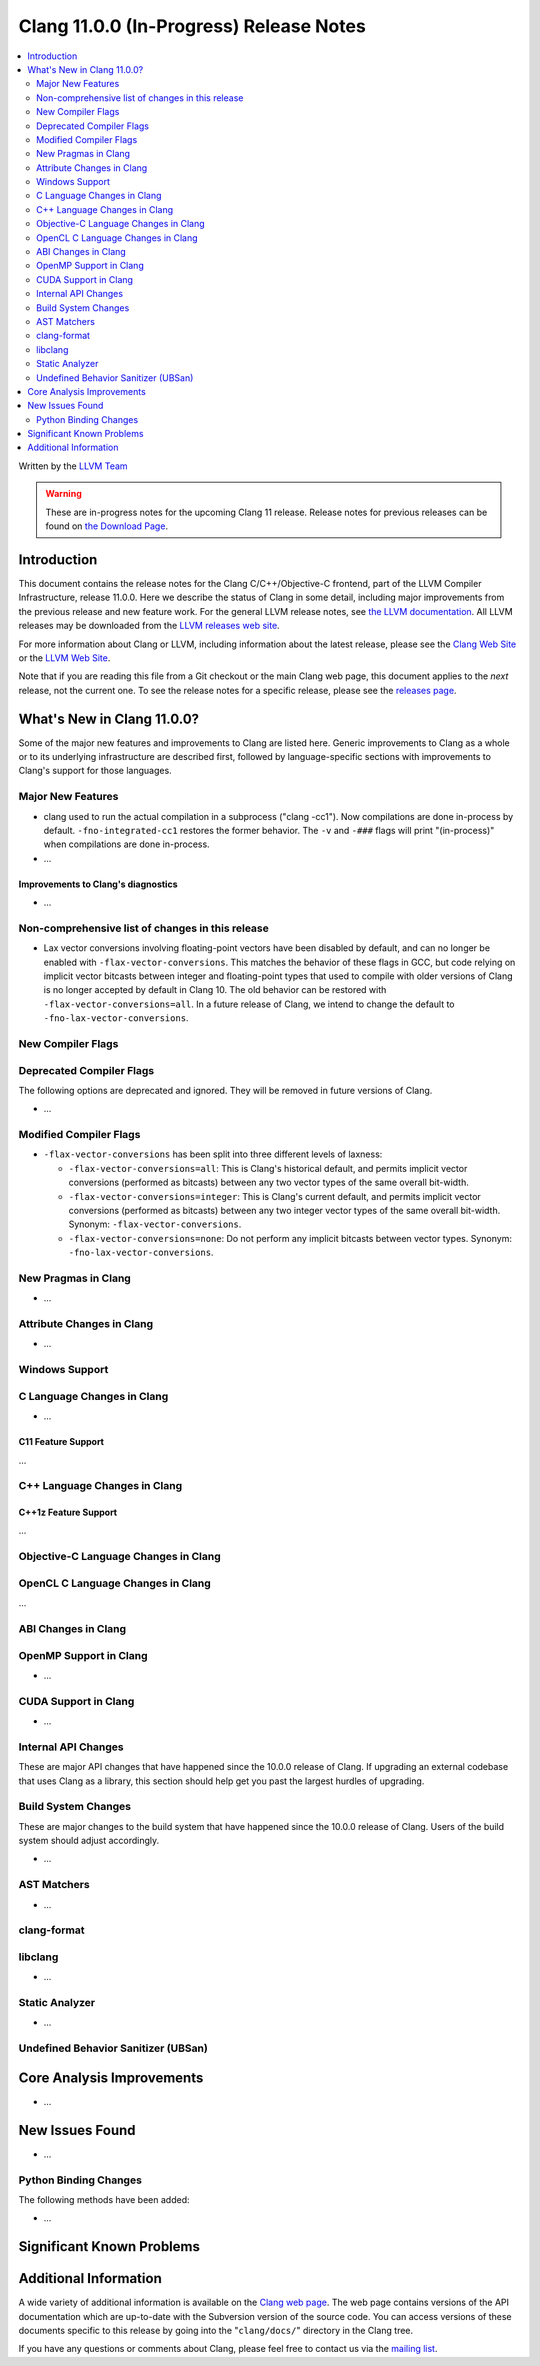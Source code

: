 ========================================
Clang 11.0.0 (In-Progress) Release Notes
========================================

.. contents::
   :local:
   :depth: 2

Written by the `LLVM Team <https://llvm.org/>`_

.. warning::

   These are in-progress notes for the upcoming Clang 11 release.
   Release notes for previous releases can be found on
   `the Download Page <https://releases.llvm.org/download.html>`_.

Introduction
============

This document contains the release notes for the Clang C/C++/Objective-C
frontend, part of the LLVM Compiler Infrastructure, release 11.0.0. Here we
describe the status of Clang in some detail, including major
improvements from the previous release and new feature work. For the
general LLVM release notes, see `the LLVM
documentation <https://llvm.org/docs/ReleaseNotes.html>`_. All LLVM
releases may be downloaded from the `LLVM releases web
site <https://llvm.org/releases/>`_.

For more information about Clang or LLVM, including information about the
latest release, please see the `Clang Web Site <https://clang.llvm.org>`_ or the
`LLVM Web Site <https://llvm.org>`_.

Note that if you are reading this file from a Git checkout or the
main Clang web page, this document applies to the *next* release, not
the current one. To see the release notes for a specific release, please
see the `releases page <https://llvm.org/releases/>`_.

What's New in Clang 11.0.0?
===========================

Some of the major new features and improvements to Clang are listed
here. Generic improvements to Clang as a whole or to its underlying
infrastructure are described first, followed by language-specific
sections with improvements to Clang's support for those languages.

Major New Features
------------------

- clang used to run the actual compilation in a subprocess ("clang -cc1").
  Now compilations are done in-process by default. ``-fno-integrated-cc1``
  restores the former behavior. The ``-v`` and ``-###`` flags will print
  "(in-process)" when compilations are done in-process.

- ...

Improvements to Clang's diagnostics
^^^^^^^^^^^^^^^^^^^^^^^^^^^^^^^^^^^

- ...

Non-comprehensive list of changes in this release
-------------------------------------------------


* Lax vector conversions involving floating-point vectors have been disabled
  by default, and can no longer be enabled with ``-flax-vector-conversions``.
  This matches the behavior of these flags in GCC, but code relying on implicit
  vector bitcasts between integer and floating-point types that used to compile
  with older versions of Clang is no longer accepted by default in Clang 10.
  The old behavior can be restored with ``-flax-vector-conversions=all``.
  In a future release of Clang, we intend to change the default to
  ``-fno-lax-vector-conversions``.

New Compiler Flags
------------------


Deprecated Compiler Flags
-------------------------

The following options are deprecated and ignored. They will be removed in
future versions of Clang.

- ...

Modified Compiler Flags
-----------------------


- ``-flax-vector-conversions`` has been split into three different levels of
  laxness:

  - ``-flax-vector-conversions=all``: This is Clang's historical default, and
    permits implicit vector conversions (performed as bitcasts) between any
    two vector types of the same overall bit-width.

  - ``-flax-vector-conversions=integer``: This is Clang's current default,
    and permits implicit vector conversions (performed as bitcasts) between
    any two integer vector types of the same overall bit-width.
    Synonym: ``-flax-vector-conversions``.

  - ``-flax-vector-conversions=none``: Do not perform any implicit bitcasts
    between vector types. Synonym: ``-fno-lax-vector-conversions``.

New Pragmas in Clang
--------------------

- ...

Attribute Changes in Clang
--------------------------

- ...

Windows Support
---------------

C Language Changes in Clang
---------------------------

- ...

C11 Feature Support
^^^^^^^^^^^^^^^^^^^

...

C++ Language Changes in Clang
-----------------------------


C++1z Feature Support
^^^^^^^^^^^^^^^^^^^^^

...

Objective-C Language Changes in Clang
-------------------------------------


OpenCL C Language Changes in Clang
----------------------------------

...

ABI Changes in Clang
--------------------


OpenMP Support in Clang
-----------------------

- ...

CUDA Support in Clang
---------------------

- ...

Internal API Changes
--------------------

These are major API changes that have happened since the 10.0.0 release of
Clang. If upgrading an external codebase that uses Clang as a library,
this section should help get you past the largest hurdles of upgrading.


Build System Changes
--------------------

These are major changes to the build system that have happened since the 10.0.0
release of Clang. Users of the build system should adjust accordingly.

- ...

AST Matchers
------------

- ...

clang-format
------------


libclang
--------

- ...

Static Analyzer
---------------

- ...

.. _release-notes-ubsan:

Undefined Behavior Sanitizer (UBSan)
------------------------------------


Core Analysis Improvements
==========================

- ...

New Issues Found
================

- ...

Python Binding Changes
----------------------

The following methods have been added:

-  ...

Significant Known Problems
==========================

Additional Information
======================

A wide variety of additional information is available on the `Clang web
page <https://clang.llvm.org/>`_. The web page contains versions of the
API documentation which are up-to-date with the Subversion version of
the source code. You can access versions of these documents specific to
this release by going into the "``clang/docs/``" directory in the Clang
tree.

If you have any questions or comments about Clang, please feel free to
contact us via the `mailing
list <https://lists.llvm.org/mailman/listinfo/cfe-dev>`_.
